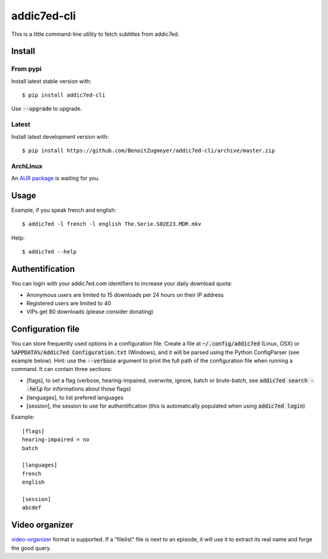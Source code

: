 ============
addic7ed-cli
============

This is a little command-line utility to fetch subtitles from addic7ed.

.. image:: https://travis-ci.org/BenoitZugmeyer/addic7ed-cli.svg?branch=master
    :target: https://travis-ci.org/BenoitZugmeyer/addic7ed-cli

Install
=======

From pypi
---------

Install latest stable version with::

    $ pip install addic7ed-cli

Use :code:`--upgrade` to upgrade.

Latest
------

Install latest development version with::

    $ pip install https://github.com/BenoitZugmeyer/addic7ed-cli/archive/master.zip

ArchLinux
---------

An `AUR package`_ is waiting for you.


Usage
=====

Example, if you speak french and english::

    $ addic7ed -l french -l english The.Serie.S02E23.MDR.mkv


Help::

    $ addic7ed --help


Authentification
================

You can login with your addic7ed.com identifiers to increase your daily
download quota:

* Anonymous users are limited to 15 downloads per 24 hours on their IP
  address

* Registered users are limited to 40

* VIPs get 80 downloads (please consider donating)

Configuration file
==================

You can store frequently used options in a configuration file. Create a
file at :code:`~/.config/addic7ed` (Linux, OSX) or
:code:`%APPDATA%/Addic7ed Configuration.txt` (Windows), and it will be
parsed using the Python ConfigParser (see example below). Hint: use the
:code:`--verbose` argument to print the full path of the configuration
file when running a command. It can contain three sections:

* [flags], to set a flag (verbose, hearing-impaired, overwrite, ignore,
  batch or brute-batch, see :code:`addic7ed search --help` for
  informations about those flags)

* [languages], to list prefered languages

* [session], the session to use for authentification (this is automatically
  populated when using :code:`addic7ed login`)

Example::

    [flags]
    hearing-impaired = no
    batch

    [languages]
    french
    english

    [session]
    abcdef

Video organizer
===============

video-organizer_ format is supported. If a "filelist" file is next to an
episode, it will use it to extract its real name and forge the good
query.

.. _aur package: https://aur.archlinux.org/packages/addic7ed-cli
.. _video-organizer: https://github.com/JoelSjogren/video-organizer
